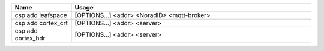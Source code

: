 .. class:: table

.. list-table::
   :widths: 20 80
   :header-rows: 1
   
   * - Name
     - Usage
   * - csp add leafspace
     - [OPTIONS...] <addr> <NoradID> <mqtt-broker>
   * - csp add cortex_crt
     - [OPTIONS...] <addr> <server>

   * - csp add cortex_hdr
     - [OPTIONS...] <addr> <server>